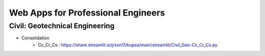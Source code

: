 Web Apps for Professional Engineers
=====================



Civil: Geotechnical Engineering 
----------------------

- Consolidation
   - Cc_Cr_Cs : https://share.streamlit.io/jrson11/kupea/main/streamlit/Civil_Geo-Cc_Cr_Cs.py 

